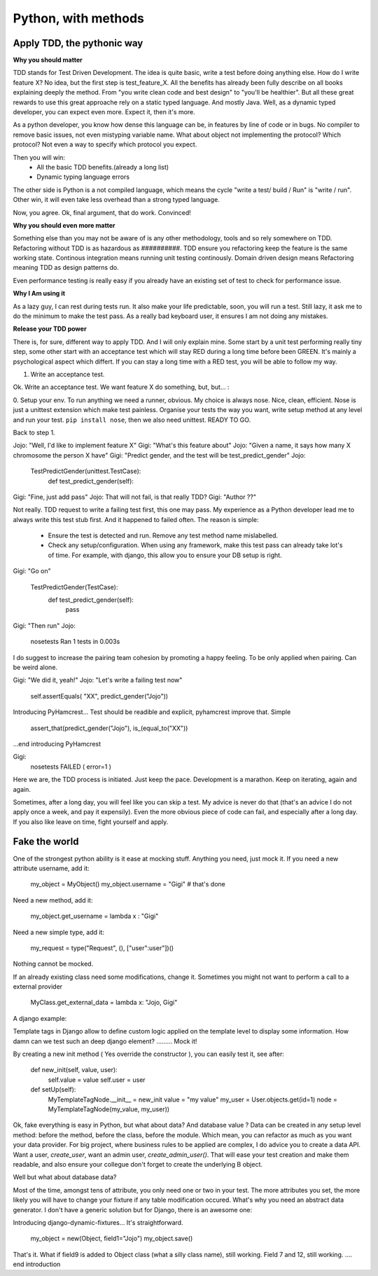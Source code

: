 Python, with methods
====================

Apply TDD, the pythonic way
---------------------------

**Why you should matter**

TDD stands for Test Driven Development. The idea is quite basic, write a test before doing anything else.
How do I write feature X? No idea, but the first step is test_feature_X. 
All the benefits has already been fully describe on all books explaining deeply the method. From "you write clean code and best design" to "you'll be healthier". But all these great rewards to use this great approache rely on a static typed language. And mostly Java. Well, as a dynamic typed developer, you can expect even more. Expect it, then it's more.

As a python developer, you know how dense this language can be, in features by line of code or in bugs. No compiler to remove basic issues, not even mistyping variable name. What about object not implementing the protocol? Which protocol? Not even a way to specify which protocol you expect.

Then you will win:
  - All the basic TDD benefits.(already a long list)
  - Dynamic typing language errors

The other side is Python is a not compiled language, which means the cycle "write a test/ build / Run" is "write / run". Other win, it will even take less overhead than a strong typed language.

Now, you agree.
Ok, final argument, that do work. Convinced!

**Why you should even more matter**

Something else than you may not be aware of is any other methodology, tools and so rely somewhere on TDD.
Refactoring without TDD is as hazardous as ##########.  TDD ensure you refactoring keep the feature is the same working state.
Continous integration means running unit testing continously.
Domain driven design means Refactoring meaning TDD as design patterns do.

Even performance testing is really easy if you already have an existing set of test to check for performance issue.

**Why I Am using it**

As a lazy guy, I can rest during tests run. It also make your life predictable, soon, you will run a test. Still lazy, it ask me to do the minimum to make the test pass.
As a really bad keyboard user, it ensures I am not doing any mistakes.

**Release your TDD power**

There is, for sure, different way to apply TDD. And I will only explain mine. Some start by a unit test performing really tiny step, some other start with an acceptance test which will stay RED during a long time before been GREEN. It's mainly a psychological aspect which differt. If you can stay a long time with a RED test, you will be able to follow my way.

1. Write an acceptance test.

Ok. Write an acceptance test. We want feature X do something, but, but... :

0. Setup your env.
To run anything we need a runner, obvious. My choice is always nose. Nice, clean, efficient. Nose is just a unittest extension which make test painless.
Organise your tests the way you want, write setup method at any level and run your test.
``pip install nose``, then we also need unittest. READY TO GO.

Back to step 1.

Jojo: "Well, I'd like to implement feature X"
Gigi: "What's this feature about"
Jojo: "Given a name, it says how many X chromosome  the person X have"
Gigi: "Predict gender, and the test will be test_predict_gender"
Jojo:

    TestPredictGender(unittest.TestCase):
      def test_predict_gender(self):

Gigi: "Fine, just add pass"
Jojo: That will not fail, is that really TDD?
Gigi: "Author ??"

Not really. TDD request to write a failing test first, this one may pass. My experience as a Python developer lead me to always write this test stub first.
And it happened to failed often.
The reason is simple: 
  - Ensure the test is detected and run. Remove any test method name mislabelled.
  - Check any setup/configuration. When using any framework, make this test pass can already take lot's of time. For example, with django, this allow you to ensure your DB setup is right.

Gigi: "Go on"

    TestPredictGender(TestCase):
      def test_predict_gender(self):
        pass

Gigi: "Then run"
Jojo: 
  nosetests
  Ran 1 tests in 0.003s

I do suggest to increase the pairing team cohesion by promoting a happy feeling. To be only applied when pairing. Can be weird alone.

Gigi: "We did it, yeah!"
Jojo: "Let's write a failing test now"
  self.assertEquals( "XX", predict_gender("Jojo"))

Introducing PyHamcrest...
Test should be readible and explicit, pyhamcrest improve that. Simple

   assert_that(predict_gender("Jojo"), is_(equal_to("XX"))

...end introducing PyHamcrest

Gigi: 
  nosetests
  FAILED ( error=1 )

Here we are, the TDD process is initiated. Just keep the pace. Development is a marathon.
Keep on iterating, again and again.

Sometimes, after a long day, you will feel like you can skip a test. My advice is never do that (that's an advice I do not apply once a week, and pay it expensily).
Even the more obvious piece of code can fail, and especially after a long day. If you also like leave on time, fight yourself and apply.

Fake the world
--------------

One of the strongest python ability is it ease at mocking stuff. Anything you need, just mock it.
If you need a new attribute username, add it:

   my_object = MyObject()
   my_object.username  = "Gigi"    # that's done

Need a new method, add it:

   my_object.get_username = lambda x : "Gigi"

Need a new simple type, add it:

   my_request = type("Request", (), ["user":user"])()

Nothing cannot be mocked.

If an already existing class need some modifications, change it. 
Sometimes you might not want to perform a call to a external provider

    MyClass.get_external_data = lambda x: "Jojo, Gigi"

A django example:

Template tags in Django allow to define custom logic applied on the template level to display some information.
How damn can we test such an deep django element? ......... Mock it!

By creating a new init method ( Yes override the constructor ), you can easily test it, see after:

  def new_init(self, value, user):
      self.value = value
      self.user = user
  
  def setUp(self):
      MyTemplateTagNode.__init__ = new_init
      value = "my value"
      my_user = User.objects.get(id=1)
      node = MyTemplateTagNode(my_value, my_user))


Ok, fake everything is easy in Python, but what about data? And database value ?
Data can be created in any setup level method: before the method, before the class, before the module. Which mean, you can refactor as much as you want your data provider.
For big project, where business rules to be applied are complex, I do advice you to create a data API. Want a user, `create_user`, want an admin user, `create_admin_user()`.
That will ease your test creation and make them readable, and also ensure your collegue don't forget to create the underlying B object.

Well but what about database data?

Most of the time, amongst tens of attribute, you only need one or two in your test. The more attributes you set, the more likely you will have to change your fixture if any table modification occured.
What's why you need an abstract data generator. I don't have a generic solution but for Django, there is an awesome one:

Introducing django-dynamic-fixtures...
It's straightforward.

    my_object = new(Object, field1="Jojo")
    my_object.save()

That's it. What if field9 is added to Object class (what a silly class name), still working. Field 7 and 12, still working.
.... end introduction

